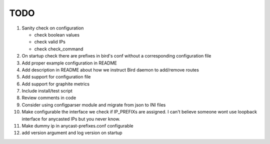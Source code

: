 TODO
====

#. Sanity check on configuration

   - check boolean values
   - check valid IPs
   - check check_command

#. On startup check there are prefixes in bird's conf without a corresponding
   configuration file

#. Add proper example configuration in README

#. Add description in README about how we instruct Bird daemon to add/remove
   routes

#. Add support for configuration file

#. Add support for graphite metrics

#. Include install/test script

#. Review comments in code

#. Consider using configparser module and migrate from json to INI files

#. Make configurable the interface we check if IP_PREFIXs are assigned. I can't
   believe someone wont use loopback interface for anycasted IPs but you never
   know.

#. Make dummy ip in anycast-prefixes.conf configurable

#. add version argument and log version on startup
